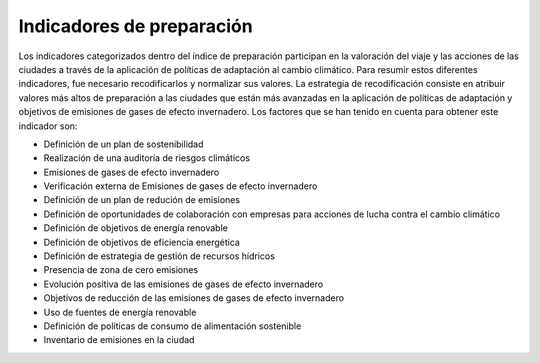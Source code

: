 Indicadores de preparación
##########################

Los indicadores categorizados dentro del índice de preparación participan en la valoración del viaje y las acciones de las ciudades a través de la aplicación de políticas de adaptación al cambio climático. Para resumir estos diferentes indicadores, fue necesario recodificarlos y normalizar sus valores. La estrategia de recodificación consiste en atribuir valores más altos de preparación a las ciudades que están más avanzadas en la aplicación de políticas de adaptación y objetivos de emisiones de gases de efecto invernadero. Los factores que se han tenido en cuenta para obtener este indicador son:

* Definición de un plan de sostenibilidad

* Realización de una auditoría de riesgos climáticos

* Emisiones de gases de efecto invernadero 

* Verificación externa de Emisiones de gases de efecto invernadero 

* Definición de un plan de redución de emisiones 

* Definición de oportunidades de colaboración con empresas para acciones de lucha contra el cambio climático 

* Definición de objetivos de energía renovable

* Definición de objetivos de eficiencia energética 

* Definición de estrategia de gestión de recursos hídricos

* Presencia de zona de cero emisiones 

* Evolución positiva de las emisiones de gases de efecto invernadero 

* Objetivos de reducción de las emisiones de gases de efecto invernadero 

* Uso de fuentes de energía renovable

* Definición de políticas de consumo de alimentación sostenible 

* Inventario de emisiones en la ciudad

